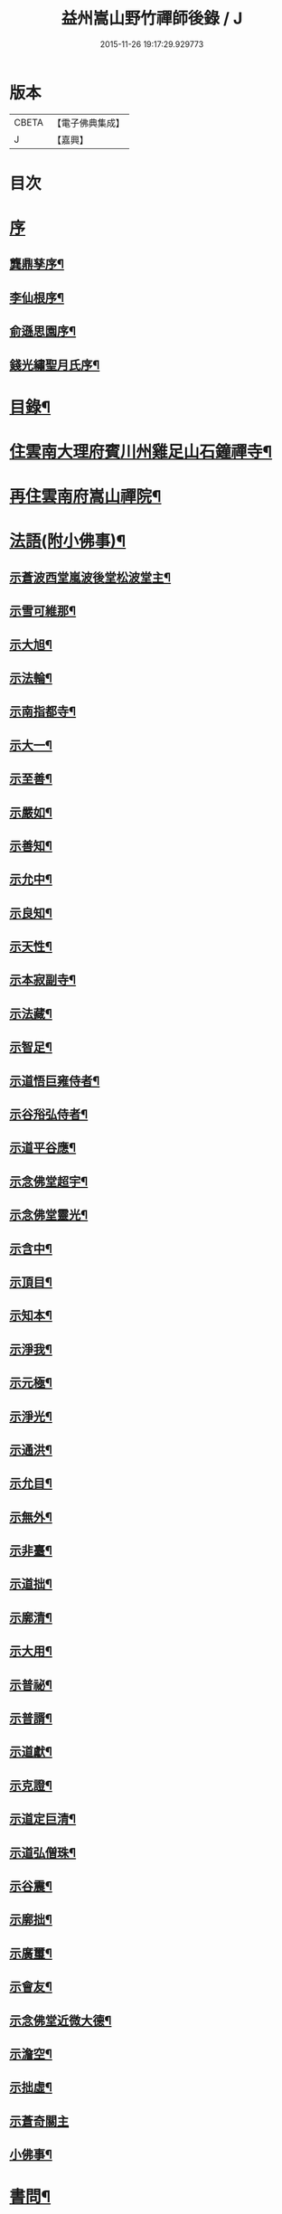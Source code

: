 #+TITLE: 益州嵩山野竹禪師後錄 / J
#+DATE: 2015-11-26 19:17:29.929773
* 版本
 |     CBETA|【電子佛典集成】|
 |         J|【嘉興】    |

* 目次
* [[file:KR6q0466_001.txt::001-0423a1][序]]
** [[file:KR6q0466_001.txt::001-0423a2][龔鼎孳序¶]]
** [[file:KR6q0466_001.txt::0423c2][李仙根序¶]]
** [[file:KR6q0466_001.txt::0424a12][俞遜思園序¶]]
** [[file:KR6q0466_001.txt::0424b22][錢光繡聖月氏序¶]]
* [[file:KR6q0466_001.txt::0425a2][目錄¶]]
* [[file:KR6q0466_001.txt::0425b4][住雲南大理府賓川州雞足山石鐘禪寺¶]]
* [[file:KR6q0466_003.txt::003-0434c4][再住雲南府嵩山禪院¶]]
* [[file:KR6q0466_004.txt::004-0439b4][法語(附小佛事)¶]]
** [[file:KR6q0466_004.txt::004-0439b5][示蒼波西堂嵐波後堂松波堂主¶]]
** [[file:KR6q0466_004.txt::004-0439b22][示雪可維那¶]]
** [[file:KR6q0466_004.txt::0439c5][示大旭¶]]
** [[file:KR6q0466_004.txt::0439c13][示法輪¶]]
** [[file:KR6q0466_004.txt::0439c22][示南指都寺¶]]
** [[file:KR6q0466_004.txt::0440a2][示大一¶]]
** [[file:KR6q0466_004.txt::0440a11][示至善¶]]
** [[file:KR6q0466_004.txt::0440a19][示嚴如¶]]
** [[file:KR6q0466_004.txt::0440a28][示善知¶]]
** [[file:KR6q0466_004.txt::0440b7][示允中¶]]
** [[file:KR6q0466_004.txt::0440b14][示良知¶]]
** [[file:KR6q0466_004.txt::0440b26][示天性¶]]
** [[file:KR6q0466_004.txt::0440c6][示本寂副寺¶]]
** [[file:KR6q0466_004.txt::0440c16][示法藏¶]]
** [[file:KR6q0466_004.txt::0440c30][示智足¶]]
** [[file:KR6q0466_004.txt::0441a14][示道悟巨雍侍者¶]]
** [[file:KR6q0466_004.txt::0441a27][示谷谸弘侍者¶]]
** [[file:KR6q0466_004.txt::0441b7][示道平谷應¶]]
** [[file:KR6q0466_004.txt::0441b17][示念佛堂超宇¶]]
** [[file:KR6q0466_004.txt::0441b24][示念佛堂靈光¶]]
** [[file:KR6q0466_004.txt::0441c2][示含中¶]]
** [[file:KR6q0466_004.txt::0441c13][示頂目¶]]
** [[file:KR6q0466_004.txt::0441c22][示知本¶]]
** [[file:KR6q0466_004.txt::0442a2][示淨我¶]]
** [[file:KR6q0466_004.txt::0442a13][示元極¶]]
** [[file:KR6q0466_004.txt::0442a23][示淨光¶]]
** [[file:KR6q0466_004.txt::0442b3][示通洪¶]]
** [[file:KR6q0466_004.txt::0442b12][示允目¶]]
** [[file:KR6q0466_004.txt::0442b21][示無外¶]]
** [[file:KR6q0466_004.txt::0442b29][示非臺¶]]
** [[file:KR6q0466_004.txt::0442c8][示道拙¶]]
** [[file:KR6q0466_004.txt::0442c18][示廓清¶]]
** [[file:KR6q0466_004.txt::0442c25][示大用¶]]
** [[file:KR6q0466_004.txt::0443a2][示普祕¶]]
** [[file:KR6q0466_004.txt::0443a9][示普諝¶]]
** [[file:KR6q0466_004.txt::0443a18][示道獻¶]]
** [[file:KR6q0466_004.txt::0443a26][示克證¶]]
** [[file:KR6q0466_004.txt::0443b6][示道定巨清¶]]
** [[file:KR6q0466_004.txt::0443b15][示道弘僧珠¶]]
** [[file:KR6q0466_004.txt::0443b21][示谷震¶]]
** [[file:KR6q0466_004.txt::0443b30][示廓拙¶]]
** [[file:KR6q0466_004.txt::0443c9][示廣璽¶]]
** [[file:KR6q0466_004.txt::0443c16][示會友¶]]
** [[file:KR6q0466_004.txt::0443c26][示念佛堂近微大德¶]]
** [[file:KR6q0466_004.txt::0444a15][示澹空¶]]
** [[file:KR6q0466_004.txt::0444a24][示拙虛¶]]
** [[file:KR6q0466_004.txt::0444a30][示蒼奇關主]]
** [[file:KR6q0466_004.txt::0444b8][小佛事¶]]
* [[file:KR6q0466_005.txt::005-0444c4][書問¶]]
** [[file:KR6q0466_005.txt::005-0444c5][復江川令張公耕煙居士¶]]
** [[file:KR6q0466_005.txt::005-0444c25][復雞山石鐘慧融主人¶]]
** [[file:KR6q0466_005.txt::0445a7][復平江法華澧伯和尚¶]]
** [[file:KR6q0466_005.txt::0445a30][復鶴慶眾居士]]
** [[file:KR6q0466_005.txt::0445b11][與劉太史¶]]
** [[file:KR6q0466_005.txt::0445b19][寄省中眾護法檀越¶]]
** [[file:KR6q0466_005.txt::0445c4][寄楚雄參戎李檀越¶]]
** [[file:KR6q0466_005.txt::0445c14][寄賓川衛使君¶]]
** [[file:KR6q0466_005.txt::0445c24][寄何護法¶]]
** [[file:KR6q0466_005.txt::0446a2][答洱海眾護法¶]]
** [[file:KR6q0466_005.txt::0446a13][寄彭護法¶]]
** [[file:KR6q0466_005.txt::0446a20][寄宗人府經歷而足許居士¶]]
** [[file:KR6q0466_005.txt::0446a30][答衛府祖護阿哥]]
** [[file:KR6q0466_005.txt::0446b8][寄會城眾護法¶]]
** [[file:KR6q0466_005.txt::0446b15][寄祁鎮臺¶]]
** [[file:KR6q0466_005.txt::0446b23][寄洱海眾護法¶]]
** [[file:KR6q0466_005.txt::0446b30][答劉粹吾並眾居士¶]]
** [[file:KR6q0466_005.txt::0446c9][答饒玉章居士¶]]
** [[file:KR6q0466_005.txt::0446c16][與鶴慶眾居士¶]]
** [[file:KR6q0466_005.txt::0446c23][與嵩山諸子¶]]
** [[file:KR6q0466_005.txt::0447a8][復洱海衛總戎¶]]
** [[file:KR6q0466_005.txt::0447a14][與蒼舌知客¶]]
** [[file:KR6q0466_005.txt::0447a24][與報國雲夢願孫¶]]
** [[file:KR6q0466_005.txt::0447b3][上蘇州三際寺磚老和尚¶]]
** [[file:KR6q0466_005.txt::0447c5][與文遠監院¶]]
** [[file:KR6q0466_005.txt::0447c15][與兜率不磷堅長老¶]]
** [[file:KR6q0466_005.txt::0447c25][與銅仁端居嵩石兩和尚¶]]
** [[file:KR6q0466_005.txt::0448a3][復梅熟和尚¶]]
** [[file:KR6q0466_005.txt::0448a13][與平越圓覺誠明符姪禪師¶]]
* [[file:KR6q0466_005.txt::0448a23][記¶]]
* [[file:KR6q0466_006.txt::006-0449a4][歷代祖圖真贊¶]]
** [[file:KR6q0466_006.txt::006-0449a5][始祖釋迦牟尼佛¶]]
** [[file:KR6q0466_006.txt::006-0449a10][第一世摩訶迦葉尊者¶]]
** [[file:KR6q0466_006.txt::006-0449a14][第二世阿難陀尊者¶]]
** [[file:KR6q0466_006.txt::006-0449a19][第三世商那和修尊者¶]]
** [[file:KR6q0466_006.txt::006-0449a23][第四世優婆鞠多尊者¶]]
** [[file:KR6q0466_006.txt::006-0449a27][第五世提多迦尊者¶]]
** [[file:KR6q0466_006.txt::006-0449a30][第六世彌遮迦尊者]]
** [[file:KR6q0466_006.txt::0449b5][第七世婆須蜜尊者¶]]
** [[file:KR6q0466_006.txt::0449b9][第八世佛陀難提尊者¶]]
** [[file:KR6q0466_006.txt::0449b13][第九世伏馱密多尊者¶]]
** [[file:KR6q0466_006.txt::0449b17][第十世脅尊者¶]]
** [[file:KR6q0466_006.txt::0449b21][第十一世富那夜舍尊者¶]]
** [[file:KR6q0466_006.txt::0449b25][第十二世馬鳴大士¶]]
** [[file:KR6q0466_006.txt::0449b29][第十三世迦毗摩羅尊者¶]]
** [[file:KR6q0466_006.txt::0449c2][第十四世龍樹尊者¶]]
** [[file:KR6q0466_006.txt::0449c7][第十五世迦那提婆尊者¶]]
** [[file:KR6q0466_006.txt::0449c11][第十六世羅睺羅多尊者¶]]
** [[file:KR6q0466_006.txt::0449c15][第十七世僧伽難提尊者¶]]
** [[file:KR6q0466_006.txt::0449c19][第十八世伽邪舍多尊者¶]]
** [[file:KR6q0466_006.txt::0449c23][第十九世鳩摩羅多尊者¶]]
** [[file:KR6q0466_006.txt::0449c27][第二十世闍夜多尊者¶]]
** [[file:KR6q0466_006.txt::0449c30][第二十一世婆修盤頭尊者]]
** [[file:KR6q0466_006.txt::0450a5][第二十二世摩拏羅尊者¶]]
** [[file:KR6q0466_006.txt::0450a9][第二十三世鶴勒那尊者¶]]
** [[file:KR6q0466_006.txt::0450a13][第二十四世師子尊者¶]]
** [[file:KR6q0466_006.txt::0450a17][第二十五世婆舍斯多尊者¶]]
** [[file:KR6q0466_006.txt::0450a22][第二十六世不如蜜多尊者¶]]
** [[file:KR6q0466_006.txt::0450a26][第二十七世般若多羅尊者¶]]
** [[file:KR6q0466_006.txt::0450a30][第二十八世菩提達摩尊者¶]]
** [[file:KR6q0466_006.txt::0450b5][第二十九世慧可大師¶]]
** [[file:KR6q0466_006.txt::0450b9][第三十世僧粲大師¶]]
** [[file:KR6q0466_006.txt::0450b13][第三十一世道信大師¶]]
** [[file:KR6q0466_006.txt::0450b17][第三十二世弘忍大師¶]]
** [[file:KR6q0466_006.txt::0450b22][第三十三世慧能大師¶]]
** [[file:KR6q0466_006.txt::0450b26][第三十四世南岳褱讓和尚¶]]
** [[file:KR6q0466_006.txt::0450b30][第三十五世馬祖道一和尚¶]]
** [[file:KR6q0466_006.txt::0450c4][第三十六世百丈褱海和尚¶]]
** [[file:KR6q0466_006.txt::0450c8][第三十七世黃檗希運和尚¶]]
** [[file:KR6q0466_006.txt::0450c12][第三十八世臨濟義玄和尚¶]]
** [[file:KR6q0466_006.txt::0450c17][第三十九世興化存獎和尚¶]]
** [[file:KR6q0466_006.txt::0450c21][第四十世南院慧顆和尚¶]]
** [[file:KR6q0466_006.txt::0450c25][第四十一世風穴延沼和尚¶]]
** [[file:KR6q0466_006.txt::0450c29][第四十二世首山省念和尚¶]]
** [[file:KR6q0466_006.txt::0451a3][第四十三世汾陽善昭和尚¶]]
** [[file:KR6q0466_006.txt::0451a8][第四十四世石霜楚圜和尚¶]]
** [[file:KR6q0466_006.txt::0451a13][第四十五世楊岐方會和尚¶]]
** [[file:KR6q0466_006.txt::0451a17][第四十六世白雲守端和尚¶]]
** [[file:KR6q0466_006.txt::0451a21][第四十七世五祖法演和尚¶]]
** [[file:KR6q0466_006.txt::0451a26][第四十八世昭覺克勤和尚¶]]
** [[file:KR6q0466_006.txt::0451a30][第四十九世虎丘紹隆和尚]]
** [[file:KR6q0466_006.txt::0451b6][第五十世天童曇華和尚¶]]
** [[file:KR6q0466_006.txt::0451b10][第五十一世天童咸傑和尚¶]]
** [[file:KR6q0466_006.txt::0451b15][第五十二世臥龍祖先和尚¶]]
** [[file:KR6q0466_006.txt::0451b19][第五十三世徑山師範和尚¶]]
** [[file:KR6q0466_006.txt::0451b24][第五十四世仰山祖欽和尚¶]]
** [[file:KR6q0466_006.txt::0451b28][第五十五世高峰原玅和尚¶]]
** [[file:KR6q0466_006.txt::0451c2][第五十六世中峰明本和尚¶]]
** [[file:KR6q0466_006.txt::0451c7][第五十七世千嵒元長和尚¶]]
** [[file:KR6q0466_006.txt::0451c12][第五十八世萬峰時蔚和尚¶]]
** [[file:KR6q0466_006.txt::0451c16][第五十九世寶藏普持和尚¶]]
** [[file:KR6q0466_006.txt::0451c20][第六十世東明慧旵和尚¶]]
** [[file:KR6q0466_006.txt::0451c24][第六十一世海舟永慈和尚¶]]
** [[file:KR6q0466_006.txt::0451c30][第六十二世寶峰智瑄和尚¶]]
** [[file:KR6q0466_006.txt::0452a4][第六十三世天奇本瑞和尚¶]]
** [[file:KR6q0466_006.txt::0452a8][第六十四世無聞明聰和尚¶]]
** [[file:KR6q0466_006.txt::0452a12][第六十五世月心德寶和尚¶]]
** [[file:KR6q0466_006.txt::0452a17][第六十六世龍池正傳和尚¶]]
** [[file:KR6q0466_006.txt::0452a21][第六十七世天童圜悟和尚¶]]
** [[file:KR6q0466_006.txt::0452a25][第六十八世浮石通賢和尚¶]]
** [[file:KR6q0466_006.txt::0452a29][第六十九世山暉完璧和尚¶]]
** [[file:KR6q0466_006.txt::0452b4][憍陳如尊者¶]]
** [[file:KR6q0466_006.txt::0452b8][千歲寶掌和尚¶]]
** [[file:KR6q0466_006.txt::0452b13][寶誌公和尚¶]]
** [[file:KR6q0466_006.txt::0452b17][天台智者大師¶]]
** [[file:KR6q0466_006.txt::0452b21][寒山大師¶]]
** [[file:KR6q0466_006.txt::0452b25][拾得大師¶]]
** [[file:KR6q0466_006.txt::0452b29][明州布袋和尚¶]]
** [[file:KR6q0466_006.txt::0452c3][佛圖澄禪師¶]]
** [[file:KR6q0466_006.txt::0452c7][東林惠遠禪師¶]]
** [[file:KR6q0466_006.txt::0452c12][永嘉真覺禪師¶]]
** [[file:KR6q0466_006.txt::0452c15][南山宣律大師¶]]
** [[file:KR6q0466_006.txt::0452c19][圭峰宗密禪師¶]]
** [[file:KR6q0466_006.txt::0452c23][唐一行禪師¶]]
** [[file:KR6q0466_006.txt::0452c28][康居尊者¶]]
** [[file:KR6q0466_006.txt::0453a2][國一欽禪師¶]]
** [[file:KR6q0466_006.txt::0453a6][青原思禪師¶]]
** [[file:KR6q0466_006.txt::0453a10][三藏玄奘法師¶]]
** [[file:KR6q0466_006.txt::0453a17][南泉普願禪師¶]]
** [[file:KR6q0466_006.txt::0453a22][趙州從諗禪師¶]]
** [[file:KR6q0466_006.txt::0453a26][巖頭奯禪師¶]]
** [[file:KR6q0466_006.txt::0453a30][雪峰存禪師¶]]
** [[file:KR6q0466_006.txt::0453b4][雪竇顯禪師¶]]
** [[file:KR6q0466_006.txt::0453b8][溈山祐禪師¶]]
** [[file:KR6q0466_006.txt::0453b12][仰山寂禪師¶]]
** [[file:KR6q0466_006.txt::0453b17][洞山介禪師¶]]
** [[file:KR6q0466_006.txt::0453b21][曹山寂禪師¶]]
** [[file:KR6q0466_006.txt::0453b25][雲門偃禪師¶]]
** [[file:KR6q0466_006.txt::0453b29][法眼益禪師¶]]
** [[file:KR6q0466_006.txt::0453c4][大慧杲禪師¶]]
** [[file:KR6q0466_006.txt::0453c8][永明壽禪師¶]]
** [[file:KR6q0466_006.txt::0453c13][達觀紫柏大師¶]]
** [[file:KR6q0466_006.txt::0453c16][憨山清大師¶]]
** [[file:KR6q0466_006.txt::0453c20][蓮池宏大師¶]]
** [[file:KR6q0466_006.txt::0453c24][雪嶠信禪師¶]]
** [[file:KR6q0466_006.txt::0453c28][破山明禪師¶]]
** [[file:KR6q0466_006.txt::0454a3][天童悟老人¶]]
** [[file:KR6q0466_006.txt::0454a10][浮石老人¶]]
** [[file:KR6q0466_006.txt::0454a19][山暉老人¶]]
** [[file:KR6q0466_006.txt::0454b4][印文禪師¶]]
** [[file:KR6q0466_006.txt::0454b9][石鐘耆宿普足字德周八十三徒廣(叡智)請贊¶]]
* [[file:KR6q0466_007.txt::007-0454c4][雜偈¶]]
** [[file:KR6q0466_007.txt::007-0454c5][示徹元張居士¶]]
** [[file:KR6q0466_007.txt::007-0454c8][示徹龐黃道婆¶]]
** [[file:KR6q0466_007.txt::007-0454c11][示徹淵劉居士¶]]
** [[file:KR6q0466_007.txt::007-0454c14][示徹海梅居士¶]]
** [[file:KR6q0466_007.txt::007-0454c17][示宗冰李居士¶]]
** [[file:KR6q0466_007.txt::007-0454c20][示徹海劉居士¶]]
** [[file:KR6q0466_007.txt::007-0454c23][示徹雪廖居士¶]]
** [[file:KR6q0466_007.txt::007-0454c26][示宗旨楊居士¶]]
** [[file:KR6q0466_007.txt::007-0454c29][示徹達王居士¶]]
** [[file:KR6q0466_007.txt::0455a2][示徹義黃居士¶]]
** [[file:KR6q0466_007.txt::0455a5][示徹旨王居士¶]]
** [[file:KR6q0466_007.txt::0455a8][示徹玄李居士¶]]
** [[file:KR6q0466_007.txt::0455a11][示徹教李居士¶]]
** [[file:KR6q0466_007.txt::0455a14][示虛碧李居士¶]]
** [[file:KR6q0466_007.txt::0455a17][示宗真李善人¶]]
** [[file:KR6q0466_007.txt::0455a20][口占¶]]
** [[file:KR6q0466_007.txt::0455a22][寄雞足良因禪人¶]]
** [[file:KR6q0466_007.txt::0455a24][示葉榆道邕行者¶]]
** [[file:KR6q0466_007.txt::0455a26][辛亥春見好事者¶]]
** [[file:KR6q0466_007.txt::0455b3][碧雲寺¶]]
** [[file:KR6q0466_007.txt::0455b5][賦得白鷺鷥¶]]
** [[file:KR6q0466_007.txt::0455b7][九月桃花勝放¶]]
** [[file:KR6q0466_007.txt::0455b9][青平¶]]
** [[file:KR6q0466_007.txt::0455b12][祿脿¶]]
** [[file:KR6q0466_007.txt::0455b17][白邑村¶]]
** [[file:KR6q0466_007.txt::0455b20][鴉關¶]]
** [[file:KR6q0466_007.txt::0455b23][獅口¶]]
** [[file:KR6q0466_007.txt::0455b26][楊老¶]]
** [[file:KR6q0466_007.txt::0455b29][懷古¶]]
** [[file:KR6q0466_007.txt::0455c2][淨蓮菴¶]]
** [[file:KR6q0466_007.txt::0455c5][響水¶]]
** [[file:KR6q0466_007.txt::0455c8][碧山茶花¶]]
** [[file:KR6q0466_007.txt::0455c11][雙門¶]]
** [[file:KR6q0466_007.txt::0455c14][趙普關¶]]
** [[file:KR6q0466_007.txt::0455c17][早發廣通¶]]
** [[file:KR6q0466_007.txt::0455c20][望鹿城¶]]
** [[file:KR6q0466_007.txt::0455c23][石人¶]]
** [[file:KR6q0466_007.txt::0455c26][仙人骨¶]]
** [[file:KR6q0466_007.txt::0455c29][石鼓城¶]]
** [[file:KR6q0466_007.txt::0456a2][白雲寺¶]]
** [[file:KR6q0466_007.txt::0456a5][沙橋¶]]
** [[file:KR6q0466_007.txt::0456a8][煉象¶]]
** [[file:KR6q0466_007.txt::0456a11][武英關¶]]
** [[file:KR6q0466_007.txt::0456a14][緣蘿泉¶]]
** [[file:KR6q0466_007.txt::0456a17][望蒼山¶]]
** [[file:KR6q0466_007.txt::0456a20][小雲南¶]]
** [[file:KR6q0466_007.txt::0456a23][弔楊聞谷居士¶]]
** [[file:KR6q0466_007.txt::0456a26][郭居士¶]]
** [[file:KR6q0466_007.txt::0456a29][贈道者¶]]
** [[file:KR6q0466_007.txt::0456b2][望九頂¶]]
** [[file:KR6q0466_007.txt::0456b5][晚過賓陽張州牧別業¶]]
** [[file:KR6q0466_007.txt::0456b8][金牛山經煉洞贈白雲居主僧¶]]
** [[file:KR6q0466_007.txt::0456b11][拈華寺贈德解¶]]
** [[file:KR6q0466_007.txt::0456b16][夜雪¶]]
** [[file:KR6q0466_007.txt::0456b19][蘆花澗望靈峰¶]]
** [[file:KR6q0466_007.txt::0456b22][雞山八景¶]]
*** [[file:KR6q0466_007.txt::0456b23][天柱佛光¶]]
*** [[file:KR6q0466_007.txt::0456b26][華首晴雷¶]]
*** [[file:KR6q0466_007.txt::0456b29][蒼山積雪¶]]
*** [[file:KR6q0466_007.txt::0456c2][洱海回嵐¶]]
*** [[file:KR6q0466_007.txt::0456c5][塔院秋月¶]]
*** [[file:KR6q0466_007.txt::0456c8][萬壑松濤¶]]
*** [[file:KR6q0466_007.txt::0456c11][瀑布穿雲¶]]
*** [[file:KR6q0466_007.txt::0456c14][重崖返照¶]]
** [[file:KR6q0466_007.txt::0456c17][華首門¶]]
** [[file:KR6q0466_007.txt::0456c20][示非緣肖善人¶]]
** [[file:KR6q0466_007.txt::0456c23][示宗理鄭善人¶]]
** [[file:KR6q0466_007.txt::0456c26][許使君見過不遇即原韻答之¶]]
** [[file:KR6q0466_007.txt::0456c30][寄松語]]
** [[file:KR6q0466_007.txt::0457a4][壽玉章饒居士¶]]
** [[file:KR6q0466_007.txt::0457a7][代天童化主巨唯兄化米¶]]
** [[file:KR6q0466_007.txt::0457a10][己酉冬觀王出獵王宗語居士索書¶]]
** [[file:KR6q0466_007.txt::0457a13][過關嶺¶]]
** [[file:KR6q0466_007.txt::0457a16][冬日示守真宋居士¶]]
** [[file:KR6q0466_007.txt::0457a19][示三學¶]]
** [[file:KR6q0466_007.txt::0457a22][示宗語王居士¶]]
** [[file:KR6q0466_007.txt::0457a25][寄張邑侯耕煙老居士¶]]
** [[file:KR6q0466_007.txt::0457a28][贈密化¶]]
** [[file:KR6q0466_007.txt::0457a30][贈嵐波]]
** [[file:KR6q0466_007.txt::0457b4][答獅子林怡宇¶]]
** [[file:KR6q0466_007.txt::0457b7][贈大智菴覺仁¶]]
** [[file:KR6q0466_007.txt::0457b10][偶成¶]]
** [[file:KR6q0466_007.txt::0457b15][寄酬雞山石鐘嵐波¶]]
** [[file:KR6q0466_007.txt::0457b18][贈本寂副寺¶]]
** [[file:KR6q0466_007.txt::0457b21][贈嵐波首座¶]]
** [[file:KR6q0466_007.txt::0457b24][贈松波堂主¶]]
** [[file:KR6q0466_007.txt::0457b27][贈蒼波首座¶]]
** [[file:KR6q0466_007.txt::0457b30][贈良因監院¶]]
** [[file:KR6q0466_007.txt::0457c3][春日同友登大士閣似一心¶]]
** [[file:KR6q0466_007.txt::0457c6][答寂光寺深修¶]]
** [[file:KR6q0466_007.txt::0457c9][答御凡¶]]
** [[file:KR6q0466_007.txt::0457c12][題白雲居天池¶]]
** [[file:KR6q0466_007.txt::0457c15][寄松波主人¶]]
** [[file:KR6q0466_007.txt::0457c18][答雞山大眾¶]]
** [[file:KR6q0466_007.txt::0457c21][送大旭¶]]
** [[file:KR6q0466_007.txt::0457c24][示宗本葛善人¶]]
** [[file:KR6q0466_007.txt::0457c27][示童子¶]]
** [[file:KR6q0466_007.txt::0457c30][示雲蹤雷居士¶]]
** [[file:KR6q0466_007.txt::0458a3][示趙善人¶]]
** [[file:KR6q0466_007.txt::0458a6][示知幻善人¶]]
** [[file:KR6q0466_007.txt::0458a9][訊圓通貫一禪師病¶]]
** [[file:KR6q0466_007.txt::0458a12][春日答楚雄許別駕¶]]
** [[file:KR6q0466_007.txt::0458a15][示宗鏡刁居士¶]]
** [[file:KR6q0466_007.txt::0458a18][贈存之張居士¶]]
** [[file:KR6q0466_007.txt::0458a21][寄蒼舌道者¶]]
** [[file:KR6q0466_007.txt::0458a24][送蒼舌知客吳門代省¶]]
** [[file:KR6q0466_007.txt::0458a29][贈宗鏡羅太極居士¶]]
** [[file:KR6q0466_007.txt::0458b2][寄雲夢法孫¶]]
** [[file:KR6q0466_007.txt::0458b5][尋玄鑑遺蹟示釗侍者¶]]
** [[file:KR6q0466_007.txt::0458b8][贈昌侍者¶]]
** [[file:KR6q0466_007.txt::0458b11][送戴綸之還句容¶]]
** [[file:KR6q0466_007.txt::0458b14][中秋對月分韻得花字¶]]
** [[file:KR6q0466_007.txt::0458b17][與蹇文山居士¶]]
** [[file:KR6q0466_007.txt::0458b20][贈江陵鱗長馮居士¶]]
** [[file:KR6q0466_007.txt::0458b23][辛亥六月大水紀事¶]]
** [[file:KR6q0466_007.txt::0458b26][贈宗孝閻居士¶]]
** [[file:KR6q0466_007.txt::0458c2][薦董護法鐘翁¶]]
** [[file:KR6q0466_007.txt::0458c5][弔沈總戎¶]]
** [[file:KR6q0466_007.txt::0458c8][薦胡門姚氏¶]]
** [[file:KR6q0466_007.txt::0458c11][中秋謾興¶]]
** [[file:KR6q0466_007.txt::0458c14][把盞問月¶]]
** [[file:KR6q0466_007.txt::0458c17][喬松棲鶴¶]]
** [[file:KR6q0466_007.txt::0458c20][思親¶]]
** [[file:KR6q0466_007.txt::0458c23][苦雨¶]]
** [[file:KR6q0466_007.txt::0458c26][蟬鳴樹底¶]]
** [[file:KR6q0466_007.txt::0458c29][疏竹吟風¶]]
** [[file:KR6q0466_007.txt::0459a2][聽上方梵唄¶]]
** [[file:KR6q0466_007.txt::0459a5][池成月自來¶]]
** [[file:KR6q0466_007.txt::0459a8][雁行¶]]
** [[file:KR6q0466_007.txt::0459a11][玉梅¶]]
** [[file:KR6q0466_007.txt::0459a14][壁上梅花¶]]
** [[file:KR6q0466_007.txt::0459a17][看菊¶]]
** [[file:KR6q0466_007.txt::0459a20][步月¶]]
** [[file:KR6q0466_007.txt::0459a23][嵩山晚眺¶]]
** [[file:KR6q0466_007.txt::0459a26][聽琴¶]]
** [[file:KR6q0466_007.txt::0459a29][洞庭秋月¶]]
** [[file:KR6q0466_007.txt::0459b2][昆明八景¶]]
*** [[file:KR6q0466_007.txt::0459b3][昆池夜月¶]]
*** [[file:KR6q0466_007.txt::0459b6][商山樵唱¶]]
*** [[file:KR6q0466_007.txt::0459b9][金馬朝暉¶]]
*** [[file:KR6q0466_007.txt::0459b12][碧雞秋色¶]]
*** [[file:KR6q0466_007.txt::0459b15][雲津夜市¶]]
*** [[file:KR6q0466_007.txt::0459b18][官渡漁燈¶]]
*** [[file:KR6q0466_007.txt::0459b21][螺峰疊翠¶]]
*** [[file:KR6q0466_007.txt::0459b24][龍池躍金¶]]
** [[file:KR6q0466_007.txt::0459b27][洞庭山月¶]]
** [[file:KR6q0466_007.txt::0459b30][望華山¶]]
** [[file:KR6q0466_007.txt::0459c3][禮千佛名經示眾¶]]
** [[file:KR6q0466_008.txt::008-0460a5][贈千翁王總戎¶]]
** [[file:KR6q0466_008.txt::008-0460a8][己酉秋送王公北上¶]]
** [[file:KR6q0466_008.txt::008-0460a11][昔升菴公謫滇…¶]]
** [[file:KR6q0466_008.txt::008-0460a15][示化一堅冰二知客兼示夢周¶]]
** [[file:KR6q0466_008.txt::008-0460a19][奉和耕翁居士嵩山夜話¶]]
** [[file:KR6q0466_008.txt::0460b2][過楞伽石贈輝然靜主¶]]
** [[file:KR6q0466_008.txt::0460b6][勉玉林體賢二居士¶]]
** [[file:KR6q0466_008.txt::0460b10][和李玉林杜體賢二公贈從聞大師原韻¶]]
** [[file:KR6q0466_008.txt::0460b14][送象翁耿路南¶]]
** [[file:KR6q0466_008.txt::0460b18][贈二嶽昆仲北歸¶]]
** [[file:KR6q0466_008.txt::0460b22][悼祁總戎¶]]
** [[file:KR6q0466_008.txt::0460b28][次護法毅淑楊公見贈原韻¶]]
** [[file:KR6q0466_008.txt::0460c4][龔北泉劉粹吾轉藏經十二藏歌以贈之¶]]
** [[file:KR6q0466_008.txt::0460c11][廣通¶]]
** [[file:KR6q0466_008.txt::0460c14][宿鹿城柬馮太守¶]]
** [[file:KR6q0466_008.txt::0460c17][至日壽何檀越¶]]
** [[file:KR6q0466_008.txt::0460c20][賓川報國寺¶]]
** [[file:KR6q0466_008.txt::0460c23][示木邦土舍衎合¶]]
** [[file:KR6q0466_008.txt::0460c26][九日¶]]
** [[file:KR6q0466_008.txt::0460c29][喜雪可維那月可後堂二子呈偈遂贈¶]]
** [[file:KR6q0466_008.txt::0461a2][和張青崖兄遊古庭值雨過歸化茶房小坐原韻¶]]
** [[file:KR6q0466_008.txt::0461a5][次從聞兄遊古庭原韻¶]]
** [[file:KR6q0466_008.txt::0461a8][中秋贈蒼波嵐波還雞足¶]]
** [[file:KR6q0466_008.txt::0461a11][過胡公怡齋¶]]
** [[file:KR6q0466_008.txt::0461a14][送張旦平居士還里¶]]
** [[file:KR6q0466_008.txt::0461a17][昆明道中¶]]
** [[file:KR6q0466_008.txt::0461a21][宿安寧州¶]]
** [[file:KR6q0466_008.txt::0461a25][祿豐¶]]
** [[file:KR6q0466_008.txt::0461a29][旅舍用壁韻¶]]
** [[file:KR6q0466_008.txt::0461b4][早發金蟬寺¶]]
** [[file:KR6q0466_008.txt::0461b8][沙橋古寺同從聞大師題壁¶]]
** [[file:KR6q0466_008.txt::0461b12][再過龍華寺¶]]
** [[file:KR6q0466_008.txt::0461b16][洱水贈祁鎮臺¶]]
** [[file:KR6q0466_008.txt::0461b20][洱海城¶]]
** [[file:KR6q0466_008.txt::0461b24][賓居道中寄督府衛公¶]]
** [[file:KR6q0466_008.txt::0461b28][晚遊賓陽小西湖贈衛使君¶]]
** [[file:KR6q0466_008.txt::0461c2][贈石鐘松波¶]]
** [[file:KR6q0466_008.txt::0461c6][雪霽贈石鐘印文禪師¶]]
** [[file:KR6q0466_008.txt::0461c10][雪霽登天柱峰有感¶]]
** [[file:KR6q0466_008.txt::0461c14][宿迦葉殿¶]]
** [[file:KR6q0466_008.txt::0461c18][念佛堂贈近微¶]]
** [[file:KR6q0466_008.txt::0461c22][荅蒼波¶]]
** [[file:KR6q0466_008.txt::0461c26][荅文郁¶]]
** [[file:KR6q0466_008.txt::0461c30][登近雲樓有懷¶]]
** [[file:KR6q0466_008.txt::0462a4][己酉秋巨唯禪師見贈弘覺老人並遠菴和尚語錄詩以致謝¶]]
** [[file:KR6q0466_008.txt::0462a8][荅大賢¶]]
** [[file:KR6q0466_008.txt::0462a12][大覺寺觀姜御史遺跡¶]]
** [[file:KR6q0466_008.txt::0462a16][早過華嚴寺望羅漢壁¶]]
** [[file:KR6q0466_008.txt::0462a20][題傅衣寺松贈虛中¶]]
** [[file:KR6q0466_008.txt::0462a24][復片雲居¶]]
** [[file:KR6q0466_008.txt::0462a28][贈大悲閣清宇¶]]
** [[file:KR6q0466_008.txt::0462b3][贈石鐘德周¶]]
** [[file:KR6q0466_008.txt::0462b7][同印文看梅¶]]
** [[file:KR6q0466_008.txt::0462b11][暇日¶]]
** [[file:KR6q0466_008.txt::0462b15][晚望赤石崖¶]]
** [[file:KR6q0466_008.txt::0462b19][同密化晚登缽盂峰荅繼聖禪者¶]]
** [[file:KR6q0466_008.txt::0462b23][慧建菴同毅淑楊公子固居士賦得梅字¶]]
** [[file:KR6q0466_008.txt::0462b27][又和毅淑楊公看梅原韻¶]]
** [[file:KR6q0466_008.txt::0462b30][次怡齋看梅原韻]]
** [[file:KR6q0466_008.txt::0462c5][薜蘿居值玉林居士寫畫索句¶]]
** [[file:KR6q0466_008.txt::0462c9][荅參智禪者¶]]
** [[file:KR6q0466_008.txt::0462c13][荅智足禪者¶]]
** [[file:KR6q0466_008.txt::0462c17][和劉太史五月賞菊原韻¶]]
** [[file:KR6q0466_008.txt::0462c21][又和九月賞梅華原韻¶]]
** [[file:KR6q0466_008.txt::0462c25][又和六月賞海棠¶]]
** [[file:KR6q0466_008.txt::0462c29][又和池心石山¶]]
** [[file:KR6q0466_008.txt::0463a3][送張旦平還浙中¶]]
** [[file:KR6q0466_008.txt::0463a7][中秋後一日同文季公嵩山對月¶]]
** [[file:KR6q0466_008.txt::0463a11][讀石門程昆明詩集¶]]
** [[file:KR6q0466_008.txt::0463a15][和而足許公登雞足偶成原韻¶]]
** [[file:KR6q0466_008.txt::0463a19][又和過聖峰寺擬登絕頂不果原韻¶]]
** [[file:KR6q0466_008.txt::0463a23][又和宿大覺寺原韻¶]]
** [[file:KR6q0466_008.txt::0463a27][春王小坐傳衣寺茶華下¶]]
** [[file:KR6q0466_008.txt::0463a30][送三山陳刺史還里]]
* [[file:KR6q0466_008.txt::0463b5][補遺¶]]
** [[file:KR6q0466_008.txt::0463b6][登高¶]]
** [[file:KR6q0466_008.txt::0463b9][溫泉¶]]
** [[file:KR6q0466_008.txt::0463b12][贈小壺橋戎臺夏公¶]]
** [[file:KR6q0466_008.txt::0463b15][臘八日雪¶]]
** [[file:KR6q0466_008.txt::0463b18][雜詩¶]]
** [[file:KR6q0466_008.txt::0463b21][贈別思園余明府¶]]
** [[file:KR6q0466_008.txt::0463b24][九日過衛府新刱梵剎贈尼性空¶]]
** [[file:KR6q0466_008.txt::0463b29][宿金閣寺示得實劉居士¶]]
** [[file:KR6q0466_008.txt::0463c2][壽弼臺張戎府¶]]
** [[file:KR6q0466_008.txt::0463c6][壽玄初劉居士¶]]
** [[file:KR6q0466_008.txt::0463c9][己酉菊月有居士吳井東鉏地得雲板一以送余…¶]]
** [[file:KR6q0466_008.txt::0463c14][禱雨¶]]
** [[file:KR6q0466_008.txt::0463c18][禳霖¶]]
** [[file:KR6q0466_008.txt::0463c22][次月下看梨花原韻¶]]
** [[file:KR6q0466_008.txt::0463c25][夜泛昆池]]
** [[file:KR6q0466_008.txt::0464a5][再泛¶]]
** [[file:KR6q0466_008.txt::0464a9][贈擎天胡公¶]]
** [[file:KR6q0466_008.txt::0464a13][再過金閣寺示晏然朱居士¶]]
** [[file:KR6q0466_008.txt::0464a17][寄銅仁東山端居和尚¶]]
** [[file:KR6q0466_008.txt::0464a21][示蒼雨書記¶]]
** [[file:KR6q0466_008.txt::0464a24][贈育之張公北上¶]]
** [[file:KR6q0466_008.txt::0464a27][壽高太夫人劉覺證¶]]
** [[file:KR6q0466_008.txt::0464a30][朗燿禪師塔銘¶]]
** [[file:KR6q0466_008.txt::0464b5][雷宗遠為百歲婆祖夢乞偈刻石¶]]
** [[file:KR6q0466_008.txt::0464b9][宗派偈¶]]
* 卷
** [[file:KR6q0466_001.txt][益州嵩山野竹禪師後錄 1]]
** [[file:KR6q0466_002.txt][益州嵩山野竹禪師後錄 2]]
** [[file:KR6q0466_003.txt][益州嵩山野竹禪師後錄 3]]
** [[file:KR6q0466_004.txt][益州嵩山野竹禪師後錄 4]]
** [[file:KR6q0466_005.txt][益州嵩山野竹禪師後錄 5]]
** [[file:KR6q0466_006.txt][益州嵩山野竹禪師後錄 6]]
** [[file:KR6q0466_007.txt][益州嵩山野竹禪師後錄 7]]
** [[file:KR6q0466_008.txt][益州嵩山野竹禪師後錄 8]]
